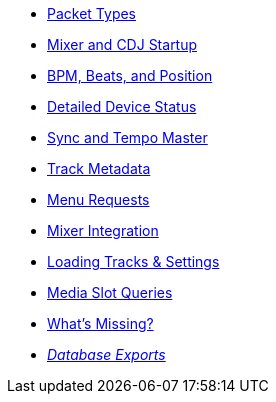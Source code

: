 * xref:packets.adoc[Packet Types]
* xref:startup.adoc[Mixer and CDJ Startup]
* xref:beats.adoc[BPM, Beats, and Position]
* xref:vcdj.adoc[Detailed Device Status]
* xref:sync.adoc[Sync and Tempo Master]
* xref:track_metadata.adoc[Track Metadata]
* xref:menus.adoc[Menu Requests]
* xref:mixer_integration.adoc[Mixer Integration]
* xref:loading_tracks.adoc[Loading Tracks & Settings]
* xref:media.adoc[Media Slot Queries]
* xref:missing.adoc[What’s Missing?]
* xref:rekordbox-export-analysis:ROOT:exports.adoc[_Database Exports_]
